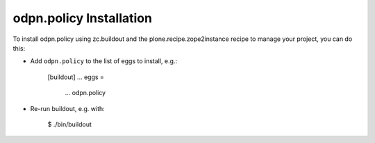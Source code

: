 odpn.policy Installation
------------------------

To install odpn.policy using zc.buildout and the plone.recipe.zope2instance
recipe to manage your project, you can do this:

* Add ``odpn.policy`` to the list of eggs to install, e.g.:

    [buildout]
    ...
    eggs =
        ...
        odpn.policy

* Re-run buildout, e.g. with:

    $ ./bin/buildout

